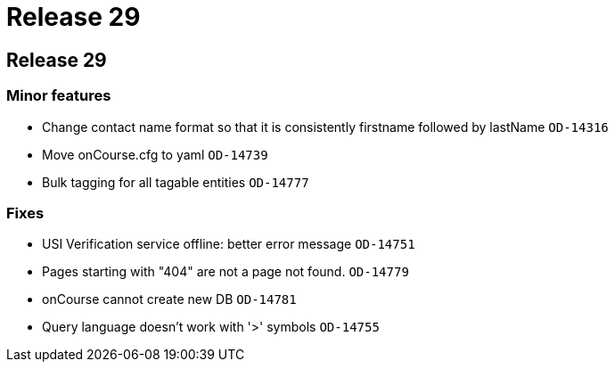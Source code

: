 = Release 29

== Release 29

=== Minor features

* Change contact name format so that it is consistently firstname
followed by lastName `OD-14316`
* Move onCourse.cfg to yaml `OD-14739`
* Bulk tagging for all tagable entities `OD-14777`

=== Fixes

* USI Verification service offline: better error message `OD-14751`
* Pages starting with "404" are not a page not found. `OD-14779`
* onCourse cannot create new DB `OD-14781`
* Query language doesn't work with '>' symbols `OD-14755`
